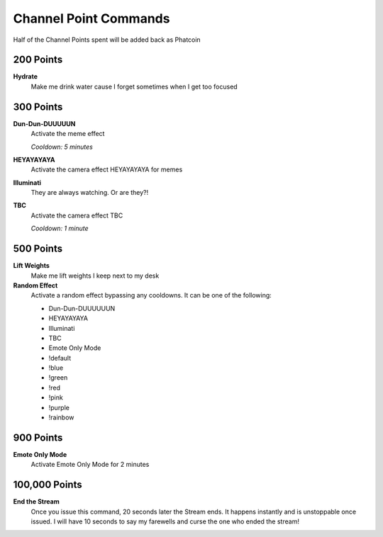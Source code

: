 Channel Point Commands
=======================

Half of the Channel Points spent will be added back as Phatcoin

200 Points
----------

**Hydrate**
  Make me drink water cause I forget sometimes when I get too focused

300 Points
----------

**Dun-Dun-DUUUUUN**
  Activate the meme effect

  *Cooldown: 5 minutes*

**HEYAYAYAYA**
  Activate the camera effect HEYAYAYAYA for memes

**Illuminati**
  They are always watching. Or are they?!

**TBC**
  Activate the camera effect TBC

  *Cooldown: 1 minute*

500 Points
----------

**Lift Weights**
  Make me lift weights I keep next to my desk

**Random Effect**
  Activate a random effect bypassing any cooldowns. It can be one of the following:

  * Dun-Dun-DUUUUUUN
  * HEYAYAYAYA
  * Illuminati
  * TBC
  * Emote Only Mode
  * !default
  * !blue
  * !green
  * !red
  * !pink
  * !purple
  * !rainbow

900 Points
----------

**Emote Only Mode**
  Activate Emote Only Mode for 2 minutes

100,000 Points
--------------

**End the Stream**
  Once you issue this command, 20 seconds later the Stream ends. It happens instantly and is unstoppable once issued. I will have 10 seconds to say my farewells and curse the one who ended the stream!